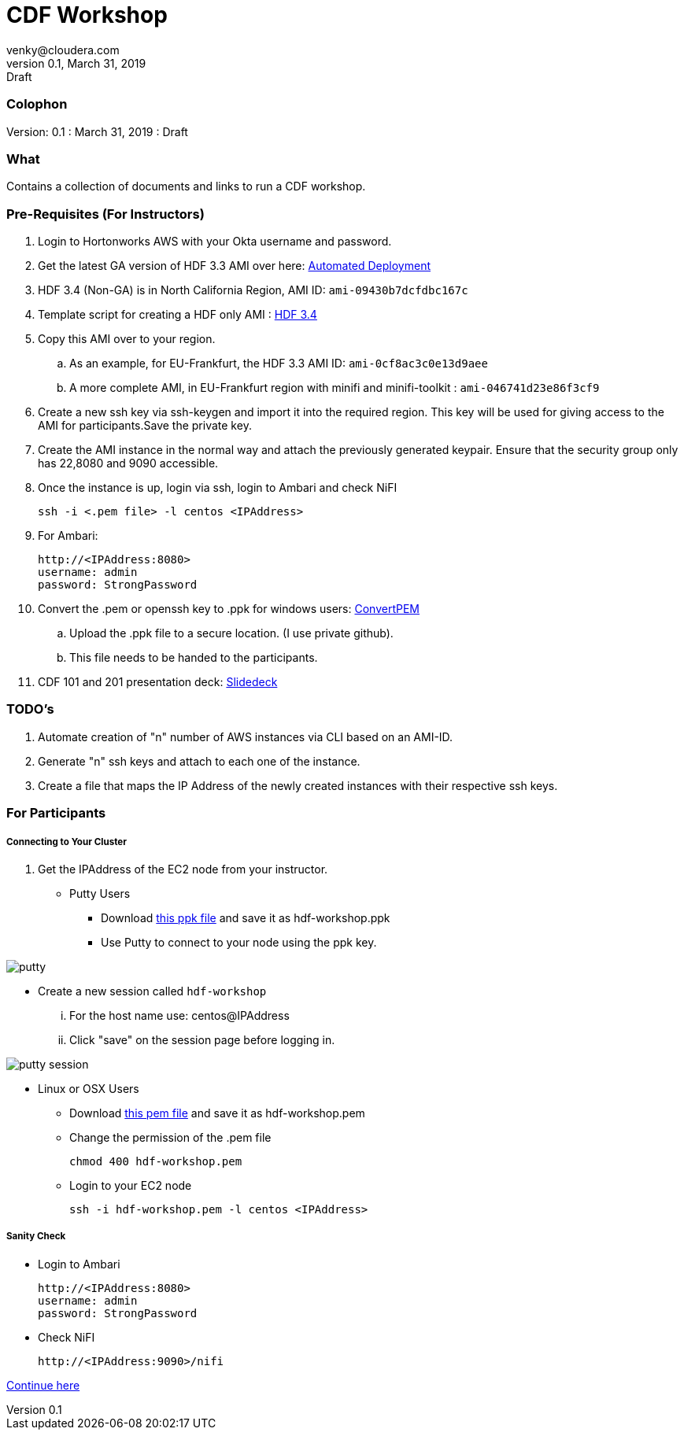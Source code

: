 = CDF Workshop
venky@cloudera.com
v0.1, March 31, 2019: Draft
:page-layout: docs
:description: Workshop Prerequisites
:imagesdir: ./images
:uri-config: https://github.com/asciidoctor/asciidoctor/blob/master/compat/asciidoc.conf
:uri-fontawesome: https://fontawesome.com/v4.7.0/

=== Colophon
Version: {revnumber}
: {revdate}
: {revremark}

=== What
Contains a collection of documents and links to run a CDF workshop.

=== Pre-Requisites (For Instructors)
. Login to Hortonworks AWS with your Okta username and password.

. Get the latest GA version of HDF 3.3 AMI over here: https://community.hortonworks.com/articles/218863/automate-deployment-of-hdp30hdf32-or-hdf32-standal.html[Automated Deployment]

. HDF 3.4 (Non-GA) is in North California Region, AMI ID: `+ami-09430b7dcfdbc167c+`

. Template script for creating a HDF only AMI : https://gist.github.com/abajwa-hw/c37d0e847054cf519813066401c33388[HDF 3.4]

. Copy this AMI over to your region.
.. As an example, for EU-Frankfurt, the HDF 3.3 AMI ID: `+ami-0cf8ac3c0e13d9aee+`
.. A more complete AMI, in EU-Frankfurt region with minifi and minifi-toolkit : `ami-046741d23e86f3cf9`

. Create a new ssh key via ssh-keygen and import it into the required region.
This key will be used for giving access to the AMI for participants.Save the private key.

. Create the AMI instance in the normal way and attach the previously generated keypair. Ensure that the security group only has 22,8080 and 9090 accessible.

. Once the instance is up, login via ssh, login to Ambari and check NiFI

 ssh -i <.pem file> -l centos <IPAddress> 

. For Ambari:

 http://<IPAddress:8080> 
 username: admin
 password: StrongPassword


. Convert the .pem or openssh key to .ppk for windows users: https://aws.amazon.com/premiumsupport/knowledge-center/convert-pem-file-into-ppk/[ConvertPEM]
.. Upload the .ppk file to a secure location. (I use private github).
.. This file needs to be handed to the participants.

. CDF 101 and 201 presentation deck: https://docs.google.com/presentation/d/1bPtX2R1XVXgwV7zukJlgH4FZrV4zHGVQYijd5YrsWuI/edit?usp=sharing[Slidedeck]

=== TODO's

. Automate creation of "n" number of AWS instances via CLI based on an AMI-ID.
. Generate "n" ssh keys and attach to each one of the instance.
. Create a file that maps the IP Address of the newly created instances with their respective ssh keys.

=== For Participants

===== Connecting to Your Cluster

. Get the IPAddress of the EC2 node from your instructor.

* Putty Users
** Download https://gist.githubusercontent.com/vsellappa/4cf761120eb2324320c8c275594fb623/raw/f84691093b0ea9ff1ce4efa90c3de8bc19ca80a7/FRA_HDF_workshop.ppk[this ppk file] and save it as hdf-workshop.ppk
** Use Putty to connect to your node using the ppk key.

image::putty.png[]

** Create a new session called `hdf-workshop`

... For the host name use: centos@IPAddress
... Click "save" on the session page before logging in.

image::putty-session.png[]

* Linux or OSX Users

** Download https://gist.githubusercontent.com/vsellappa/e8e5f9e3bb0ed236693ac58c4345cb9d/raw/b2c0e88f59172cf26cbe136c5f83b9fffe047d8f/FRA_HDF_workshop.pem[this pem file] and save it as hdf-workshop.pem

** Change the permission of the .pem file
 
 chmod 400 hdf-workshop.pem

** Login to your EC2 node

 ssh -i hdf-workshop.pem -l centos <IPAddress>

===== Sanity Check

* Login to Ambari

 http://<IPAddress:8080> 
 username: admin
 password: StrongPassword

* Check NiFI

 http://<IPAddress:9090>/nifi



https://github.com/apsaltis/HDF-Workshop#lab-2[Continue here]